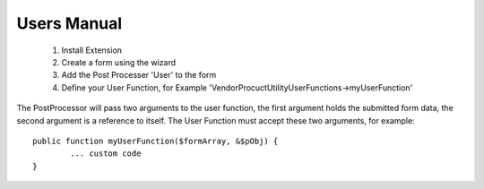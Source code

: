 .. ==================================================
.. FOR YOUR INFORMATION
.. --------------------------------------------------
.. -*- coding: utf-8 -*- with BOM.


Users Manual
^^^^^^^^^^^^^^^^^^^^^^^^^^^^^

 1. Install Extension
 2. Create a form using the wizard
 3. Add the Post Processer 'User' to the form
 4. Define your User Function, for Example '\Vendor\Procuct\Utility\UserFunctions->myUserFunction'

The PostProcessor will pass two arguments to the user function, the first argument holds the submitted form data, the second argument is a reference to itself. The User Function must accept these two arguments, for example:
 
::

	public function myUserFunction($formArray, &$pObj) {
		... custom code
	}